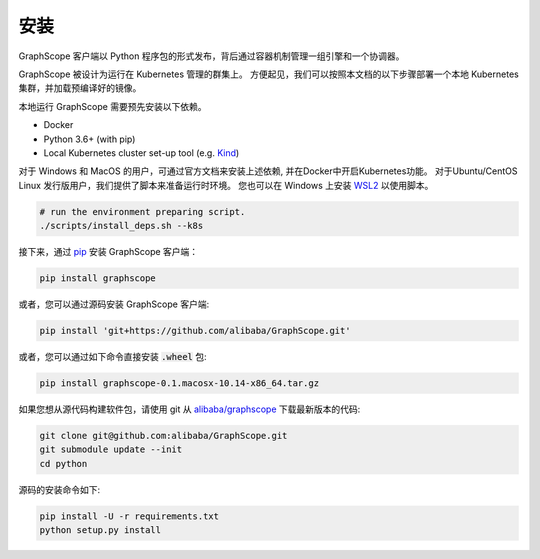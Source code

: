 安装
====
GraphScope 客户端以 Python 程序包的形式发布，背后通过容器机制管理一组引擎和一个协调器。

GraphScope 被设计为运行在 Kubernetes 管理的群集上。
方便起见，我们可以按照本文档的以下步骤部署一个本地 Kubernetes 集群，并加载预编译好的镜像。

本地运行 GraphScope 需要预先安装以下依赖。

- Docker
- Python 3.6+ (with pip)
- Local Kubernetes cluster set-up tool (e.g. `Kind <https://kind.sigs.k8s.io>`_)

对于 Windows 和 MacOS 的用户，可通过官方文档来安装上述依赖, 并在Docker中开启Kubernetes功能。
对于Ubuntu/CentOS Linux 发行版用户，我们提供了脚本来准备运行时环境。
您也可以在 Windows 上安装 `WSL2 <https://docs.microsoft.com/zh-cn/windows/wsl/install-win10>`_ 以使用脚本。

.. code:: bash

    # run the environment preparing script.
    ./scripts/install_deps.sh --k8s

接下来，通过 `pip <https://pip.pypa.io/en/stable/>`_ 安装 GraphScope 客户端：

.. code:: shell

    pip install graphscope

或者，您可以通过源码安装 GraphScope 客户端:

.. code:: shell

    pip install 'git+https://github.com/alibaba/GraphScope.git'

或者，您可以通过如下命令直接安装 :code:`.wheel` 包:

.. code:: shell

    pip install graphscope-0.1.macosx-10.14-x86_64.tar.gz


如果您想从源代码构建软件包，请使用 git 从 `alibaba/graphscope <https://github.com/alibaba/GraphScope.git>`_ 下载最新版本的代码:

.. code:: shell

    git clone git@github.com:alibaba/GraphScope.git
    git submodule update --init
    cd python

源码的安装命令如下:

.. code:: shell

    pip install -U -r requirements.txt
    python setup.py install
